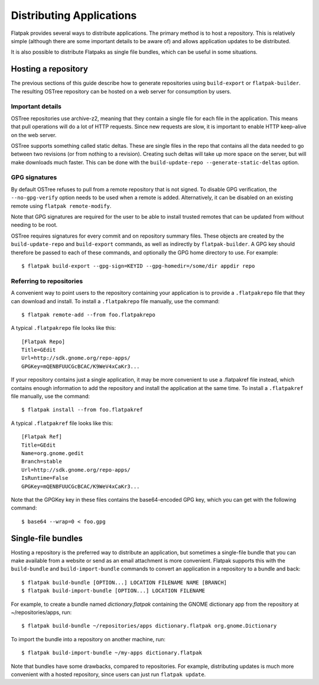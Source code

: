 Distributing Applications
=========================

Flatpak provides several ways to distribute applications. The primary method is to host a repository. This is relatively simple (although there are some important details to be aware of) and allows application updates to be distributed.

It is also possible to distribute Flatpaks as single file bundles, which can be useful in some situations.

Hosting a repository
--------------------

The previous sections of this guide describe how to generate repositories using ``build-export`` or ``flatpak-builder``. The resulting OSTree repository can be hosted on a web server for consumption by users.

Important details
^^^^^^^^^^^^^^^^^

OSTree repositories use archive-z2, meaning that they contain a single file for each file in the application. This means that pull operations will do a lot of HTTP requests. Since new requests are slow, it is important to enable HTTP keep-alive on the web server.

OSTree supports something called static deltas. These are single files in the repo that contains all the data needed to go between two revisions (or from nothing to a revision). Creating such deltas will take up more space on the server, but will make downloads much faster. This can be done with the ``build-update-repo --generate-static-deltas`` option.

GPG signatures
^^^^^^^^^^^^^^

By default OSTree refuses to pull from a remote repository that is not signed. To disable GPG verification, the ``--no-gpg-verify`` option needs to be used when a remote is added. Alternatively, it can be disabled on an existing remote using ``flatpak remote-modify``.

Note that GPG signatures are required for the user to be able to install trusted remotes that can be updated from without needing to be root.

OSTree requires signatures for every commit and on repository summary files. These objects are created by the ``build-update-repo`` and ``build-export`` commands, as well as indirectly by ``flatpak-builder``. A GPG key should therefore be passed to each of these commands, and optionally the GPG home directory to use. For example::

  $ flatpak build-export --gpg-sign=KEYID --gpg-homedir=/some/dir appdir repo

Referring to repositories
^^^^^^^^^^^^^^^^^^^^^^^^^

A convenient way to point users to the repository containing your application is to provide a ``.flatpakrepo`` file that they can download and install. To install a ``.flatpakrepo`` file manually, use the command::

  $ flatpak remote-add --from foo.flatpakrepo

A typical ``.flatpakrepo`` file looks like this::

  [Flatpak Repo]
  Title=GEdit
  Url=http://sdk.gnome.org/repo-apps/
  GPGKey=mQENBFUUCGcBCAC/K9WeV4xCaKr3...

If your repository contains just a single application, it may be more convenient to use a .flatpakref file instead, which contains enough information to add the repository and install the application at the same time. To install a ``.flatpakref`` file manually, use the command::

  $ flatpak install --from foo.flatpakref

A typical ``.flatpakref`` file looks like this::

  [Flatpak Ref]
  Title=GEdit
  Name=org.gnome.gedit
  Branch=stable
  Url=http://sdk.gnome.org/repo-apps/
  IsRuntime=False
  GPGKey=mQENBFUUCGcBCAC/K9WeV4xCaKr3...

Note that the GPGKey key in these files contains the base64-encoded GPG key, which you can get with the following command::

  $ base64 --wrap=0 < foo.gpg

Single-file bundles
-------------------

Hosting a repository is the preferred way to distribute an application, but sometimes a single-file bundle that you can make available from a website or send as an email attachment is more convenient. Flatpak supports this with the ``build-bundle`` and ``build-import-bundle`` commands to convert an application in a repository to a bundle and back::

  $ flatpak build-bundle [OPTION...] LOCATION FILENAME NAME [BRANCH]
  $ flatpak build-import-bundle [OPTION...] LOCATION FILENAME

For example, to create a bundle named `dictionary.flatpak` containing the GNOME dictionary app from the repository at ~/repositories/apps, run::

  $ flatpak build-bundle ~/repositories/apps dictionary.flatpak org.gnome.Dictionary

To import the bundle into a repository on another machine, run::

  $ flatpak build-import-bundle ~/my-apps dictionary.flatpak

Note that bundles have some drawbacks, compared to repositories. For example, distributing updates is much more convenient with a hosted repository, since users can just run ``flatpak update``.
